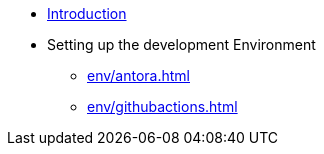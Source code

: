 * xref:index.adoc[Introduction]
* Setting up the development Environment
** xref:env/antora.adoc[]
** xref:env/githubactions.adoc[]